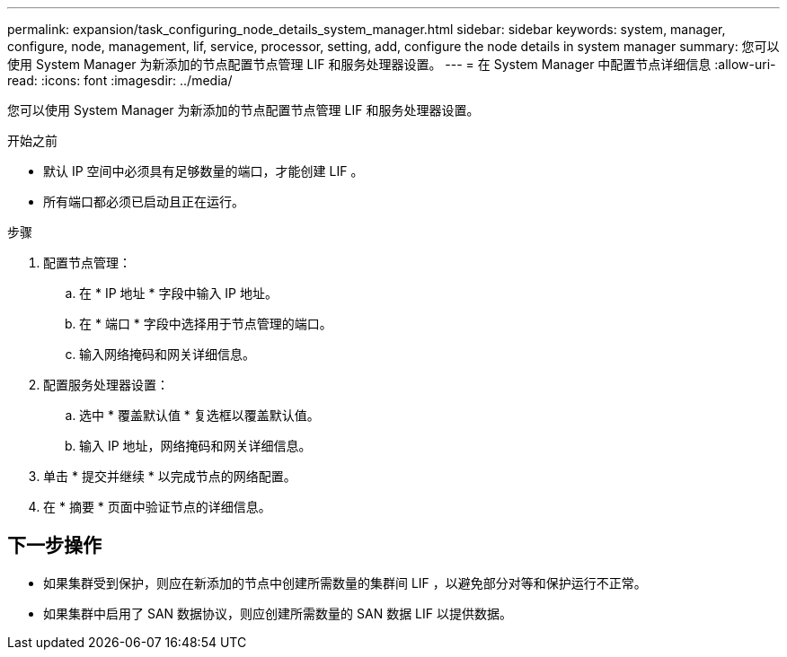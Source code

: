 ---
permalink: expansion/task_configuring_node_details_system_manager.html 
sidebar: sidebar 
keywords: system, manager, configure, node, management, lif, service, processor, setting, add, configure the node details in system manager 
summary: 您可以使用 System Manager 为新添加的节点配置节点管理 LIF 和服务处理器设置。 
---
= 在 System Manager 中配置节点详细信息
:allow-uri-read: 
:icons: font
:imagesdir: ../media/


[role="lead"]
您可以使用 System Manager 为新添加的节点配置节点管理 LIF 和服务处理器设置。

.开始之前
* 默认 IP 空间中必须具有足够数量的端口，才能创建 LIF 。
* 所有端口都必须已启动且正在运行。


.步骤
. 配置节点管理：
+
.. 在 * IP 地址 * 字段中输入 IP 地址。
.. 在 * 端口 * 字段中选择用于节点管理的端口。
.. 输入网络掩码和网关详细信息。


. 配置服务处理器设置：
+
.. 选中 * 覆盖默认值 * 复选框以覆盖默认值。
.. 输入 IP 地址，网络掩码和网关详细信息。


. 单击 * 提交并继续 * 以完成节点的网络配置。
. 在 * 摘要 * 页面中验证节点的详细信息。




== 下一步操作

* 如果集群受到保护，则应在新添加的节点中创建所需数量的集群间 LIF ，以避免部分对等和保护运行不正常。
* 如果集群中启用了 SAN 数据协议，则应创建所需数量的 SAN 数据 LIF 以提供数据。


